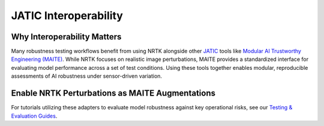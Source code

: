 ======================
JATIC Interoperability
======================

Why Interoperability Matters
----------------------------

Many robustness testing workflows benefit from using NRTK alongside other
`JATIC <https://cdao.pages.jatic.net/public/>`_ tools like
`Modular AI Trustworthy Engineering (MAITE) <https://github.com/mit-ll-ai-technology/maite>`_. While NRTK focuses on
realistic image perturbations, MAITE provides a standardized interface for evaluating model performance across a set of
test conditions. Using these tools together enables modular, reproducible assessments of AI robustness under
sensor-driven variation.

Enable NRTK Perturbations as MAITE Augmentations
------------------------------------------------

For tutorials utilizing these adapters to evaluate model robustness against key operational risks, see our
`Testing & Evaluation Guides <../testing_and_evaluation_notebooks.html>`_.

.. autosummary::
   :toctree: _implementations/interop
   :template: custom-module-template.rst
   :recursive:

   nrtk.interop.maite.augmentations
   nrtk.interop.maite.datasets
   nrtk.interop.maite.metadata
